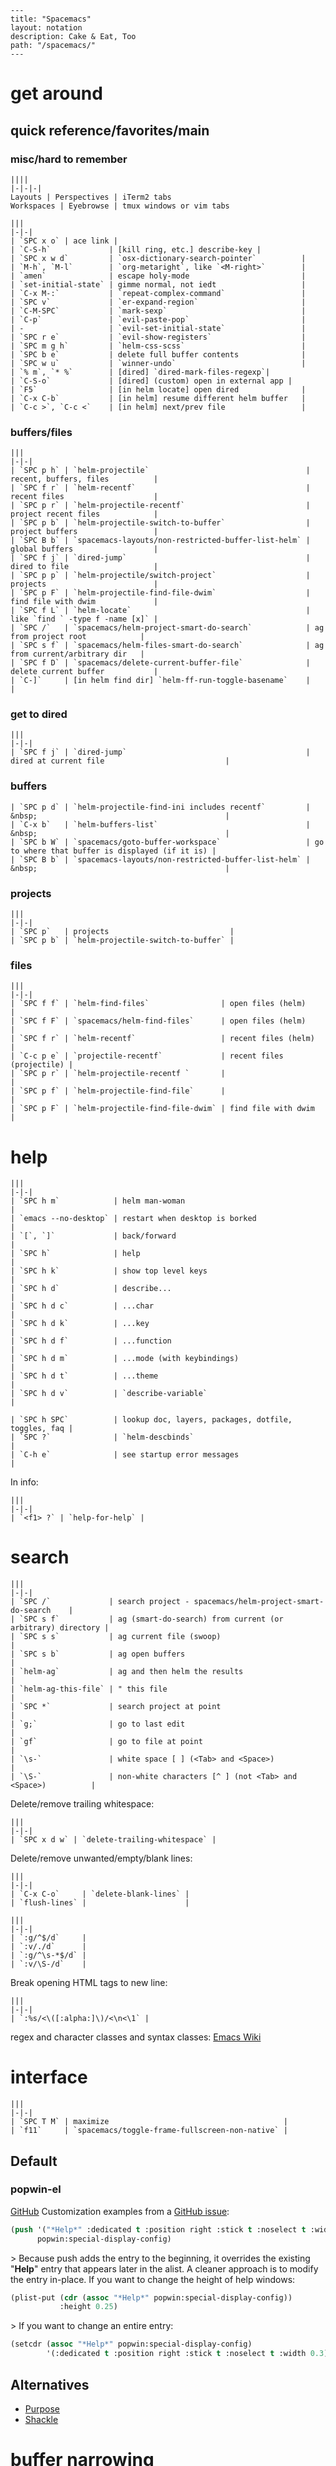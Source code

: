 #+OPTIONS: toc:nil -:nil H:6 ^:nil
#+EXCLUDE_TAGS: no_export
#+BEGIN_EXAMPLE
---
title: "Spacemacs"
layout: notation
description: Cake & Eat, Too
path: "/spacemacs/"
---
#+END_EXAMPLE

* get around
** quick reference/favorites/main
*** misc/hard to remember

#+BEGIN_EXAMPLE
||||
|-|-|-|
Layouts | Perspectives | iTerm2 tabs
Workspaces | Eyebrowse | tmux windows or vim tabs
#+END_EXAMPLE

#+BEGIN_EXAMPLE
|||
|-|-|
| `SPC x o` | ace link |
| `C-S-h`             | [kill ring, etc.] describe-key |
| `SPC x w d`         | `osx-dictionary-search-pointer`          |
| `M-h`, `M-l`        | `org-metaright`, like `<M-right>`        |
| `amen`              | escape holy-mode                         |
| `set-initial-state` | gimme normal, not iedt                   |
| `C-x M-:`           | `repeat-complex-command`                 |
| `SPC v`             | `er-expand-region`                       |
| `C-M-SPC`           | `mark-sexp`                              |
| `C-p`               | `evil-paste-pop`                         |
| -                   | `evil-set-initial-state`                 |
| `SPC r e`           | `evil-show-registers`                    |
| `SPC m g h`         | `helm-css-scss`                          |
| `SPC b e`           | delete full buffer contents              |
| `SPC w u`           | `winner-undo`                            |
| `% m`, `* %`        | [dired] `dired-mark-files-regexp`|
| `C-S-o`             | [dired] (custom) open in external app |
| `F5`                | [in helm locate] open dired              |
| `C-x C-b`           | [in helm] resume different helm buffer   |
| `C-c >`, `C-c <`    | [in helm] next/prev file                 |
#+END_EXAMPLE

*** buffers/files

#+BEGIN_EXAMPLE
|||
|-|-|
| `SPC p h` | `helm-projectile`                                   | recent, buffers, files          |
| `SPC f r` | `helm-recentf`                                      | recent files                    |
| `SPC p r` | `helm-projectile-recentf`                           | project recent files            |
| `SPC p b` | `helm-projectile-switch-to-buffer`                  | project buffers                 |
| `SPC B b` | `spacemacs-layouts/non-restricted-buffer-list-helm` | global buffers                  |
| `SPC f j` | `dired-jump`                                        | dired to file                   |
| `SPC p p` | `helm-projectile/switch-project`                    | projects                        |
| `SPC p F` | `helm-projectile-find-file-dwim`                    | find file with dwim             |
| `SPC f L` | `helm-locate`                                       | like `find ` -type f -name [x]` |
| `SPC /`   | `spacemacs/helm-project-smart-do-search`            | ag from project root            |
| `SPC s f` | `spacemacs/helm-files-smart-do-search`              | ag from current/arbitrary dir   |
| `SPC f D` | `spacemacs/delete-current-buffer-file`              | delete current buffer           |
| `C-]`     | [in helm find dir] `helm-ff-run-toggle-basename`    |                                 |
#+END_EXAMPLE

*** get to dired

#+BEGIN_EXAMPLE
|||
|-|-|
| `SPC f j` | `dired-jump`                                        | dired at current file                           |
#+END_EXAMPLE

*** buffers

#+BEGIN_EXAMPLE
| `SPC p d` | `helm-projectile-find-ini includes recentf`         | &nbsp;                                          |
| `C-x b`   | `helm-buffers-list`                                 | &nbsp;                                          |
| `SPC b W` | `spacemacs/goto-buffer-workspace`                   | go to where that buffer is displayed (if it is) |
| `SPC B b` | `spacemacs-layouts/non-restricted-buffer-list-helm` | &nbsp;                                          |
#+END_EXAMPLE

*** projects

#+BEGIN_EXAMPLE
|||
|-|-|
| `SPC p`   | projects                           |
| `SPC p b` | `helm-projectile-switch-to-buffer` |
#+END_EXAMPLE

*** files

#+BEGIN_EXAMPLE
|||
|-|-|
| `SPC f f` | `helm-find-files`                | open files (helm)         |
| `SPC f F` | `spacemacs/helm-find-files`      | open files (helm)         |
| `SPC f r` | `helm-recentf`                   | recent files (helm)       |
| `C-c p e` | `projectile-recentf`             | recent files (projectile) |
| `SPC p r` | `helm-projectile-recentf `       |                           |
| `SPC p f` | `helm-projectile-find-file`      |                           |
| `SPC p F` | `helm-projectile-find-file-dwim` | find file with dwim       |
#+END_EXAMPLE


* help

#+BEGIN_EXAMPLE
|||
|-|-|
| `SPC h m`            | helm man-woman                                      |
| `emacs --no-desktop` | restart when desktop is borked                      |
| `[`, `]`             | back/forward                                        |
| `SPC h`              | help                                                |
| `SPC h k`            | show top level keys                                 |
| `SPC h d`            | describe...                                         |
| `SPC h d c`          | ...char                                             |
| `SPC h d k`          | ...key                                              |
| `SPC h d f`          | ...function                                         |
| `SPC h d m`          | ...mode (with keybindings)                          |
| `SPC h d t`          | ...theme                                            |
| `SPC h d v`          | `describe-variable`                                 |

| `SPC h SPC`          | lookup doc, layers, packages, dotfile, toggles, faq |
| `SPC ?`              | `helm-descbinds`                                    |
| `C-h e`              | see startup error messages                          |
#+END_EXAMPLE

In info:

#+BEGIN_EXAMPLE
|||
|-|-|
| `<f1> ?` | `help-for-help` |
#+END_EXAMPLE


* search

#+BEGIN_EXAMPLE
|||
|-|-|
| `SPC /`             | search project - spacemacs/helm-project-smart-do-search    |
| `SPC s f`           | ag (smart-do-search) from current (or arbitrary) directory |
| `SPC s s`           | ag current file (swoop)                                    |
| `SPC s b`           | ag open buffers                                            |
| `helm-ag`           | ag and then helm the results                               |
| `helm-ag-this-file` | " this file                                                |
| `SPC *`             | search project at point                                    |
| `g;`                | go to last edit                                            |
| `gf`                | go to file at point                                        |
| `\s-`               | white space [ ] (<Tab> and <Space>)                        |
| `\S-`               | non-white characters [^ ] (not <Tab> and <Space>)          |
#+END_EXAMPLE

Delete/remove trailing whitespace:

#+BEGIN_EXAMPLE
|||
|-|-|
| `SPC x d w` | `delete-trailing-whitespace` |
#+END_EXAMPLE

Delete/remove unwanted/empty/blank lines:

#+BEGIN_EXAMPLE
|||
|-|-|
| `C-x C-o`     | `delete-blank-lines` |
| `flush-lines` |                      |
#+END_EXAMPLE

#+BEGIN_EXAMPLE
|||
|-|-|
| `:g/^$/d`     |
| `:v/./d`      |
| `:g/^\s-*$/d` |
| `:v/\S-/d`    |
#+END_EXAMPLE

Break opening HTML tags to new line:
#+BEGIN_EXAMPLE
|||
|-|-|
| `:%s/<\([:alpha:]\)/<\n<\1` |
#+END_EXAMPLE

regex and character classes and syntax classes: [[https://www.emacswiki.org/emacs/RegularExpression][Emacs Wiki]]


* interface

#+BEGIN_EXAMPLE
|||
|-|-|
| `SPC T M` | maximize                                       |
| `f11`     | `spacemacs/toggle-frame-fullscreen-non-native` |
#+END_EXAMPLE

** Default
*** popwin-el

#+BEGIN_EXPORT html
<a href="https://github.com/m2ym/popwin-el" alt="popwin GitHub" target="_blank">GitHub</a>

Customization examples from a <a href="https://github.com/syl20bnr/spacemacs/issues/6649" alt="popwin customizations" target="_blank">GitHub issue</a>:
#+END_EXPORT

#+BEGIN_SRC emacs-lisp
(push '("*Help*" :dedicated t :position right :stick t :noselect t :width 0.3)
      popwin:special-display-config)
#+END_SRC

> Because push adds the entry to the beginning, it overrides the existing "*Help*" entry that appears later in the alist. A cleaner approach is to modify the entry in-place. If you want to change the height of help windows:

#+BEGIN_SRC emacs-lisp
(plist-put (cdr (assoc "*Help*" popwin:special-display-config))
           :height 0.25)
#+END_SRC

> If you want to change an entire entry:

#+BEGIN_SRC emacs-lisp
(setcdr (assoc "*Help*" popwin:special-display-config)
        '(:dedicated t :position right :stick t :noselect t :width 0.3))
#+END_SRC


** Alternatives
- [[https://github.com/bmag/emacs-purpose][Purpose]]
- [[https://github.com/wasamasa/shackle][Shackle]]

* buffer narrowing

#+BEGIN_EXAMPLE
|||
|-|-|
| `C-x n`   | prefix            |
| `C-x n d` | narrow to block   |
| `C-x n e` | narrow to element |
| `C-x n r` | narrow to region  |
| `C-x n s` | narrow to subtree |
| `C-x n w` | widen             |
| `SPC n w` | widen             |
#+END_EXAMPLE

* layouts

"Perspectives" is managing layouts.

#+BEGIN_EXAMPLE
|||
|-|-|
| `SPC l`     | `spacemacs/layouts-transient-state/body ` |      |
| `SPC C-s a` | `persp-load-state-from-file`              | load |
#+END_EXAMPLE



** formatting/indenting/auto-format/autoformat

#+BEGIN_EXAMPLE
|||
|-|-|
| `C-M-\`   | indent-region                          |
| `C-x TAB` | indent-rigidly                         |
| `TAB`     | indent-for-tab-command                 |
| `M-)`     | move-past-close-and-reindent           |
| `>>`      | shifts right `evil-shift-width` amount |
#+END_EXAMPLE

#+BEGIN_SRC emacs-lisp
(setq standard-indent 2)
(setq tab-width 2)
(my-setup-indent 2)
#+END_SRC

#+BEGIN_EXAMPLE
|||
|-|-|
| `SPC , t 2` | set                                                     |
| `SPC = j`   | format                                                  |
| `SPC t h i` | `spacemacs/toggle-highlight-indentation`                |
| `SPC t h c` | `spacemacs/toggle-highlight-indentation-current-column` |
#+END_EXAMPLE

#+BEGIN_EXAMPLE
|||
|-|-|
| `C-x h`                     | select all                                  |
| `M-S-;`                     | eval-experssion                             |
| `M-x list-packages`         | see all packages                            |
| `q`                         | exit debugger                               |
| `g c c`                     | toggle comment                              |
| `SPC t n`                   | line numbers                                |
| `SPC t r`                   | relative line numbers                       |
| `SPC tab`                   | alternate buffer                            |
| `SPC f y`                   | kill/get path & filename                    |
| `SPC f j` + `SPC f y` + `q` | kill/get path only (from dired)             |
| `SPC r y`                   | see kill ring                               |
| `SPC r r`                   | see registers, different format than `:reg` |
| `SPC x w d`                 | `osx-dictionary-search-pointer`             |
#+END_EXAMPLE

** bookmarks

#+BEGIN_EXAMPLE
|||
|-|-|
| `C-x r M`, `SPC r M` [custom] | bookmark-set-no-overwrite | set bookmark   |
| `C-x r l`, `SPC r L` [custom] | `bookmark-bmenu-list`     | bookmark list  |
| `SPC f b`, `SPC r b` [custom] | `helm-filtered-bookmarks` | helm bookmarks |
#+END_EXAMPLE

In *Bookmark List*:

#+BEGIN_EXAMPLE
|||
|-|-|
| `?`             | help                                              |
| `d`, `x`        | like dired, mark and delete                       |
| `RET`, `1`, `2` | different ways to open                            |
| `C-o`           | switch other window to this bookmark              |
| `r`             | rename                                            |
| `R`             | relocate                                          |
| `t`             | toggle info                                       |
| `s`             | save default bookmark file, prefix to non-default |
| `l`             | load bookmark file                                |
#+END_EXAMPLE

** registers
Registers can hold text, rectangles, positions, window configurations, and buffer-local undo points.

#+BEGIN_EXAMPLE
|||
|-|-|
| `SPC r r`                     | `helm-register`                         | register list |
| `C-x r w`, `SPC r w` [custom] | `window-configuration-to-register`      | store         |
| `C-x r j`, `SPC r j` [custom] | `jump-to-register`                      | restore       |
| `C-x r u`                     | `undo-tree-save-state-to-register`      |               |
| `C-x r U`                     | `undo-tree-restore-state-from-register` |               |
#+END_EXAMPLE


** marks

#+BEGIN_EXAMPLE
|||
|-|-|
| `SPC t \`` | `spacemacs/toggle-evil-visual-mark-mode` |
#+END_EXAMPLE

** tabs/indents

tab-width: [[https://www.gnu.org/software/emacs/manual/html_node/emacs/Text-Display.html#Text-Display][manual]]



* modes

#+BEGIN_EXPORT html
<a href="http://ergoemacs.org/emacs/emacs_minor_mode.html" alt="Ergo Emacs minor modes" target="_blank">Ergo Emacs</a>
#+END_EXPORT

#+BEGIN_EXPORT html
manual 23.3 <a href="https://www.gnu.org/software/emacs/manual/html_node/emacs/Choosing-Modes.html" target="_blank" alt="Choosing File Modes">Choosing File Modes</a>
#+END_EXPORT

#+BEGIN_EXAMPLE
|||
|-|-|
| `SPC h d m`        | `spacemacs-describe-mode`            | describe mode |
| `C-h v major-mode` | see current major mode               |               |
| `M-: major-mode`   | see current major mode               |               |
| `M-x normal-mode`  | revert to the buffer's original mode |               |
#+END_EXAMPLE

** JSON

#+BEGIN_EXAMPLE
|||
|-|-|
| `C-c C-f` | beautify/auto-format TODO bind/normalize this |
#+END_EXAMPLE

* windows

#+BEGIN_EXAMPLE
|||
|-|-|
| `SPC w d`       | delete                    |
| `SPC w h/j/k/l` | move                      |
| `SPC w m`       | toggle maximize           |
| `SPC v/V/s/S`   | split or split with focus |
#+END_EXAMPLE


* kill & yank

Use arguements with `yank-pop`:

> With no argument, the previous kill is inserted.
> With argument N, insert the Nth previous kill.
> If N is negative, this is a more recent kill.


* neotree

#+BEGIN_EXAMPLE
|||
|-|-|
| `SPC p t`       | start at project root |        |
| `SPC f t`, `f3` | toggle                |        |
| `J`, `K`        | navigate down/up      |        |
| `H`, `L`        | navigate siblings     |        |
| `R`             | make root             |        |
| `               | `                     | vsplit |
| `-`             | split                 |        |
| `s`             | toggle hidden         |        |
#+END_EXAMPLE



* dired

[Quick ref PDF](https://www.gnu.org/software/emacs/refcards/pdf/dired-ref.pdf)

#+BEGIN_EXAMPLE
|||
|-|-|
| `K`, `gr`   | hide/kill and show/revert       |                              |
| `w`         | `dired-copy-filename-as-kill`   | copy filename                |
| `SPC u 0 w` | copy filename with full path    |                              |
| `o`         | open in other window            |                              |
| `C-o`       | open in new window              |                              |
| `+`         | `dired-create-directory`        | create directory             |
| `i`         | `dired-maybe-insert-subdir`     | insert sub-directory         |
| `m` & `u`   | mark & unmark                   |                              |
| `* !`       | `dired-unmark-all-files`        | unmark all                   |
| `t`         | toggle all                      |                              |
| `* s`       | mark all                        |                              |
| `* /`       | mark directories                |                              |
| `* .`       | mark extensions                 |                              |
| `* @`       | mark symlinks                   |                              |
| `* / t`     | mark all files                  |                              |
| `% g`       | mark files that contain REGEXP  |                              |
| `% m`, `* %`       |`dired-mark-files-regexp`| mark filename that match Emacs regexp                              |
| `d`         | mark for deletion               |                              |
| `x`         | `dired-do-flagged-delete`       | delete deletion-marked files |
| `!`         | run shell command               |                              |
| `SPC f f`   | new file (at current directory) |                              |
| `C`         | copy                            |                              |
| `R`         | rename/move                     |                              |
| `D`         | delete                          |                              |
| `S`         | symlink                         |                              |
| `g`         | refresh ("read aGain")          |                              |
| `l`         | relist file at point            |                              |
| `s`         | sort toggle (`C-u` to pass switches)                     |                              |
| `(`         | toggle details                  |                              |
| `A`         | search marked                   |                              |
| `C-x C-q`   | switch to wdired                |                              |
| `C-c C-c`   | save wdired changes             |                              |
| `(`         | toggle details                  |                              |
| `J`         | find files from here            |                              |
| `C-x M-o`   | hide/toggle uninteresting files |                              |
| `i` | `dired-maybe-insert-subdir` | open subdir inside same window |
| `C-u K` | `dired-do-kill-lines` | [from subdir's line] remove that subdir |
#+END_EXAMPLE

Use default ~^~ to go up, but use custom ~U~ to go up from the current physical directory. Use ~U~, ~v~ to change from being inside a symlinked-dir path to the physical path. (Missing attribution.)

#+BEGIN_SRC emacs-lisp
  ;; Same as `dired-up-directory', except for wrapping with `file-truename'.
  ;; ref. https://emacs.stackexchange.com/questions/29908/dired-up-to-parent-directory-on-symlink/29910
  (defun my-dired-up-directory (&optional other-window)
    "Run Dired on parent directory of current directory.
Follows symlinks for current directory.
Find the parent directory either in this buffer or another buffer.
Creates a buffer if necessary.
If OTHER-WINDOW (the optional prefix arg), display the parent
directory in another window."
    (interactive "P")
    (let* ((dir  (file-truename (dired-current-directory)))
           (up   (file-name-directory (directory-file-name dir))))
      (or (dired-goto-file (directory-file-name dir))
          ;; Only try dired-goto-subdir if buffer has more than one dir.
          (and (cdr dired-subdir-alist)  (dired-goto-subdir up))
          (progn (if other-window (dired-other-window up) (dired up))
                 (dired-goto-file dir)))))

(define-key dired-mode-map (kbd "U") 'my-dired-up-directory)
#+END_SRC

** sorting

[[https://www.emacswiki.org/emacs/DiredSorting][Emacs Wiki]]




* keybindings

[Spacemacs Guide](https://github.com/syl20bnr/spacemacs/wiki/Keymaps-guide)

#+BEGIN_EXAMPLE
|||
|-|-|
| `evil-insert-state-map` |
#+END_EXAMPLE

#+BEGIN_SRC emacs-lisp
;; these are the same... they are preceded with SPC
(evil-leader/set-key ",h" 'eyebrowse-prev-winow-config')
(spacemacs/set-leader-keys "'" 'projectile-run-term)
#+END_SRC





* color

#+BEGIN_EXAMPLE
|||
|-|-|
| `custom-enabled-themes` | [variable]      |                   |
| `(get-faces (point))`   | all faces       |                   |
| `, f h`                   | `describe-face` | [custom shortcut] |
| `, f l` | `list-faces-display` | [custom] see all faces/colors |
#+END_EXAMPLE


* markdown

#+BEGIN_EXAMPLE
|||
|-|-|
| `orgtbl-mode`        | "hijacks" tab. |
| `SPC m N`, `SPC m P` | next/prev link |
| `SPC m i l` | `markdown-insert-link`  |
#+END_EXAMPLE

* org-mode
** syntax

[[http://orgmode.org/org.html#Markup][Markup for rich export (manual)]]

#+BEGIN_SRC org
[[https://example.com][link example]]

*bold*, /italic/, _underline_, =verbatim=, `code`, +strike-through+
#+END_SRC

** keys/basics

#+BEGIN_EXAMPLE
|||
|-|-|
| `C-c C-l`                    | `org-insert-link`                                             | insert link                                                            |
| `C-c .`                      | `org-time-stamp`                                              | insert stamp                                                           |
| `< s` + `<tab>`              | [snippet] expands `#+BEGIN_SRC` ... `#+END_SRC` ('s' for src) |                                                                        |
| `C-c C-o`                    | `org-open-at-point`                                           | open at point                                                          |
| `SPC x o`                    | `link-hint-open-link`                                         | open link                                                              |
| `org-version`                | version                                                       |                                                                        |
| `<S-tab>`                    | cycle all                                                     |                                                                        |
| `C-c C-p` & `C-c C-n`        | prev/next headline                                            |                                                                        |
| `C-c C-f` & `C-c C-b`        | prev/next same-level headline                                 |                                                                        |
| `C-c C-u`                    | up level                                                      |                                                                        |
| `M-h`, `M-l`                 | `org-metaright`, like `<M-right>`                             |                                                                        |
| `M-<ret>`                    | new headline or list elements                                 |                                                                        |
| `C-<ret>`                    | new same-level headline below current headline group          |                                                                        |
| `M-<up>` & `M-<down>`        | move subtree or list element                                  |                                                                        |
| `M-<left>` & `M-<right>`     | promote/demote heading or list element                        |                                                                        |
| `M-S-<left>` & `M-S-<right>` | promote/demote heading or list element                        |                                                                        |
| `: [[http://example.com][ex]]`                       | use `:` at ^ to preserve no-formatting                        |                                                                        |
| `C-c -`                      | `org-ctrl-c-minus`                                            | rotate list state (`org-cycle-list-bullet`) or other, context-senstive |
#+END_EXAMPLE

** tables

#+BEGIN_EXAMPLE
|               |                       |
|---------------+-----------------------|
| `SPC m t d c` | `table-delete-column' |
#+END_EXAMPLE

** todos

#+BEGIN_EXAMPLE
|||
|-|-|
| `S-M-<ret>`                    | new TODO                |
| `C-c C-t` & `S-<right>/<left>` | rotate/cycle TODO state |
#+END_EXAMPLE

*** TODO clean-up required, from `.spacemacs` :no_export:
#+BEGIN_SRC emacs-lisp
  ;; (setq org-todo-keywords '((sequence "TODO" "FEEDBACK" "VERIFY" "|" "DONE" "DELEGATED")))
  ;; (setq org-todo-keywords '((type "Fred" "Sara" "Lucy" "|" "DONE"))) ;; http://orgmode.org/manual/TODO-types.html#TODO-types
  (setq org-todo-keywords '((sequence "TODO" "IN-PROGRESS" "DONE" "DELEGATED")))

  ;; ref http://orgmode.org/manual/Faces-for-TODO-keywords.html
  ;; (setq org-todo-keyword-faces
  ;;       '(("TODO" . org-warning)
  ;;         ("IN-PROGRESS" . "yellow")
  ;;         ("DONE" . (:foreground "blue" :weight bold))))
  ;; (setq org-todo-keyword-faces
  ;;       '(("TODO" . org-warning) ("STARTED" . "yellow")
  ;;         ("CANCELED" . (:foreground "blue" :weight bold))))
#+END_SRC

** capture template placeholders

Jonathan Magen's talk on [[https://www.youtube.com/watch?v=KdcXu_RdKI0][youtube]]



#+BEGIN_EXAMPLE
|||
|-|-|
| `%U`       | inactive timestamp                                             |
| `%^{Name}` | prompt/read                                                    |
| `%a`       | annotation `org-store-link` (takes you back to where you were) |
| `%i`       | active region                                                  |
| `%?`       | final cursor position                                          |
#+END_EXAMPLE

org-protocol-capture-html on [github](https://github.com/alphapapa/org-protocol-capture-html)

> With this, you can capture HTML content directly into Org, converted into Org syntax with Pandoc.
>
> For example, to capture your comment into Org, I just highlight it in Pentadactyl (Firefox), press "cc", and Emacs pops up a capture buffer with your comment inserted into the capture template. Or if I press "ch", it passes it through Pandoc, converting HTML lists, tables, headings, code blocks, etc. into their Org counterparts.
>
> I also just added support for python-readability, so if I press "cr", the URL of the page is sent to python-readability, which gets the article content (just like the good ol' Readability bookmarklet), then passes it through Pandoc, and then places it into the capture template.

** code blocks/babel

[[http://orgmode.org/manual/Working-with-source-code.html#Working-with-source-code][manual 14 - Working with source code]]

In order to ~ctrl-c-ctrl-c~ (execute) a code block, it needs to be in ~org-babel-load-languages~:

#+BEGIN_SRC emacs-lisp
  (org-babel-do-load-languages
   'org-babel-load-languages
   '((python . t)
     (emacs-lisp . t)
     (js . t)
     (shell . t)))
#+END_SRC

Change how ~ctrl-c-ctrl-c~ windows behave:

#+BEGIN_SRC emacs-lisp
(setq org-src-window-setup 'current-window)
#+END_SRC

[[https://org-babel.readthedocs.io/en/latest/eval/][org-babel.readthedocs.io]]

[[http://orgmode.org/manual/Code-block-specific-header-arguments.html#Code-block-specific-header-arguments][header arguments for code blocks]]

#+BEGIN_EXAMPLE
|||
|-|-|
| `C-c C-c`   | evaluate                             |
| `C-c '`     | open/close major mode editing buffer |
| `SPC t C-c` | [custom] toggle no-eval/ctrl-c-ctrl-c on/off       |
#+END_EXAMPLE

#+BEGIN_EXAMPLE
#+BEGIN_SRC js
let test = [1, 2];
console.log(Math.max(...test));
#+END_SRC
#+END_EXAMPLE

Evaluation controls: ~org-confirm-babel-evaluate~, ~org-babel-no-eval-on-ctrl-c-ctrl-c~.

#+BEGIN_EXAMPLE
|||
|-|-|
| `SPC t C-c` | [custom] `my-toggle-org-babel-no-eval-ctrl-c` |
#+END_EXAMPLE

#+BEGIN_SRC emacs-lisp
  (defun my-toggle-org-babel-no-eval-ctrl-c()
    (interactive)
    (if (eq org-babel-no-eval-on-ctrl-c-ctrl-c nil)
      (setq org-babel-no-eval-on-ctrl-c-ctrl-c 't)
      (setq org-babel-no-eval-on-ctrl-c-ctrl-c nil)))

  (spacemacs/set-leader-keys "t C-c" 'my-toggle-org-babel-no-eval-ctrl-c)
#+END_SRC

~setenv "NODE_PATH"~ specifically to ~/org/node_modules~: [link](http://rwx.io/blog/2016/03/09/org-with-babel-node-updated/). Install babel presets to ~/org~, symlink ~/org/node_modules/babel-cli/bin/babel-node.js~ as ~org-babel-node~ to path.

#+BEGIN_SRC js :cmd "org-babel-node --presets=stage-2"
let obj = {
  fruit: "apple",
  veggie: "kale",
  meat: "tofu"
}

let { fruit, ...restItem } = obj;

console.log(fruit);
console.log(restItem);
#+END_SRC

** export

*** basics

#+BEGIN_EXAMPLE
|||
|-|-|
| `C-c C-e #`          | insert default export options from template |
| `#+OPTIONS: toc:nil` | don't export table of contents              |
#+END_EXAMPLE

To prevent exporting a node use an ~#+EXCLUDE_TAGS~ option of ~no_export~, and add ~:no_export:~ after the heading/node.

**** export exclusion example :no_export:

This section is not exported.

*** links

[[http://orgmode.org/worg/org-tutorials/org-publish-html-tutorial.html][WORG publishing org-mode -> HTML]]

[[http://orgmode.org/worg/org-tutorials/org-jekyll.html][WORG org -> jekyll]]

[[https://github.com/bmaland/happyblogger][happyblogger]]

[[https://github.com/ardumont/org2jekyll][org2jekyll]]

[[https://github.com/juanre/org-jekyll][org-jekyll]]

[[https://emacsclub.github.io/html/org_tutorial.html][cheatsheet]]

[[http://gongzhitaao.org/orgcss/][CSS for Org-exported HTML example/walkthrough]]

*** "publishing projects" examples

#+BEGIN_SRC emacs-lisp
(require 'ox-publish)
(setq org-publish-project-alist
      '(

        ("org-notes"
         :base-directory "`/scratch/org-test/org/"
         :base-extension "org"
         :publishing-directory "`/scratch/org-test/public_html/"
         :recursive t
         :publishing-function org-html-publish-to-html
         :headline-levels 4             ; Just the default for this project.
         :auto-preamble t
         )


        ("org-static"
         :base-directory "`/scratch/org-test/org/"
         :base-extension "css\\|js\\|png\\|jpg\\|gif\\|pdf\\|mp3\\|ogg\\|swf"
         :publishing-directory "`/scratch/org-test/public_html/"
         :recursive t
         :publishing-function org-publish-attachment
         )

        ("org" :components ("org-notes" "org-static"))

        ))
#+END_SRC

** links
[[http://ehneilsen.net/notebook/orgExamples/org-examples.html][examples and cookbook]]

[[https://emacsclub.github.io/html/org_tutorial.html#sec-8-1][cheatsheet]]

** misc

Control visibility on startup:

#+BEGIN_SRC emacs-lisp
#+STARTUP: showeverything

;; or

(setq org-startup-folded nil)
#+END_SRC

* helm and helm-projectile

** note :no_export:
NOTE: seems like marking multiple files and then opening all buffers in their own windows does not work by default. (Does in helm-mini, but not helm-projectile or helm-projectile-find-file or helm-find-file.) (Bug?) I must pass universal argument for it to work. But only once. After that, no universal-argument is required ... as if doing it once "fixes" it. I mapped universal argument to C-return:

#+BEGIN_EXAMPLE
|||
|-|-|
| `(define-key helm-map (kbd "C-<return>") 'universal-argument)` |
#+END_EXAMPLE

#+BEGIN_EXAMPLE
|||
|-|-|
| `C-c ?` | help                 |
| `C-S-h` | describe key binding |
#+END_EXAMPLE

#+BEGIN_EXAMPLE
|||
|-|-|
| `C-o`               | jump to next section                                            |
| `M-P`, `M-N`        | prev/next search                                                |
| `<left>`, `<right>`, `C-c <`, `C-c >` | prev/next file in results, `helm-ag--next-file`|
| `F3`                | (for helm search) open results in buffer/promote to buffer      |
| `C-s`               | grep highlighted dir/file                                       |
| `C-z`               | show actions                                                    |
| `C-SPC`             | toggle mark                                                     |
| `M-a`               | toggle all                                                      |
| `C-c o`             | open other window                                               |
| `C-]`               | toggle info                                                     |
| `C-c >`             | truncate line (TODO where is this available?)                   |
| `M-D`               | delete                                                          |
| `C-t`               | toggle display horizontal/vertical                              |
| `SPC .`, `M-m r l`  | resume last completion buffer, use universal argument to choose |
| `SPC r s`           | resume last search buffer                                       |
| `SPC s \``          | go to last place reached with helm ag                           |
| `C-o`               | next source                                                     |
| `C-c =`             | ediff file                                                      |
| `C-c X`             | open with default app (also see `C-c C-x`)                      |
| `C-c TAB`           | copy to buffer                                                  |
| `C-c C-y`           | helm yank selection (sorta like hippie-expand)                  |
#+END_EXAMPLE

#+BEGIN_EXAMPLE
|||
|-|-|
| `C-x C-b` | (in helm) resume different helm buffer                          |
| `C-s`     | (from helm-projectile `SPC p p`) start ag search from directory |
#+END_EXAMPLE

** helm projectile project

#+BEGIN_EXAMPLE
|||
|-|-|
| `SPC p I` | `projectile-invalidate-cache` | empty `projectile-projects-cache` |
| `C-d`     | jump to dired                 |                                   |
#+END_EXAMPLE

** helm ag

Ignore stuff with .agignore.

#+BEGIN_EXAMPLE
|||
|-|-|
| `C-x C-s`        | Save ag results to buffer (Ask save buffer name if prefix key is specified) |
| `C-c C-f`        | Enable helm-follow-mode                                                     |
| `C-c >`, `right` | Move to next file                                                           |
| `C-c <`, `left`  | Move to previous file                                                       |
| `C-c C-e`        | Switch to edit mode                                                         |
#+END_EXAMPLE

** helm misc

#+BEGIN_EXAMPLE
|||
|-|-|
| `SPC s w g` | google suggest                       |
| `SPC s w w` | wikipedia suggest                    |
| `f2`        | [in file & projectile] jump to dired |
#+END_EXAMPLE

** error buffer

#+BEGIN_EXAMPLE
|||
|-|-|
| `SPC e n`, `SPC e p` | next/previous         |
| `SPC e`              | error transient state |
#+END_EXAMPLE

#+BEGIN_SRC emacs-lisp
(setq powerline-default-separator 'utf-8)
(setq powerline-default-separator 'zigzag)
#+END_SRC

#+BEGIN_EXAMPLE
|||
|-|-|
| `*dired`  | filter major-mode dired         |
| `*!dired` | filter exclude major-mode dired |
#+END_EXAMPLE



* company

#+BEGIN_EXAMPLE
|||
|-|-|
| `M-h`          | [company is active] show help popup/tooltip |
| `pos-tip-hide` | hide the popup/tooltip                      |
#+END_EXAMPLE

* yasnippet

Spacelayers' ~auto-completion~ mode add ~indent-for-tab-command~ to TAB (~(kbd "C-i")~). Yasnippet expand is ~M-/~, ~C-p~: ~hippie-expand~.

#+BEGIN_EXAMPLE
|||
|-|-|
| `SPC i s v` | `helm-yas-visit-snippet-file` |                     |
| `SPC i s n` | `yas-new-snippet`             |                     |
| `SPC i s h` | `spacemacs/helm-yas`          | major mode snippets |
#+END_EXAMPLE



* git

See <a href="/git">git</a>


* tags/ctags

See variable ~tags-table-list~. Delete an item with:

#+BEGIN_SRC emacs-lisp
(setq tags-table-list (delete "/Users/recurvirostridae/unwanted/TAGS" tags-table-list))
#+END_SRC

List basics at <a href="https://www.emacswiki.org/emacs/ListStructure" target="_blank">Emacs Wiki List Structure</a> and <a href="https://www.emacswiki.org/emacs/ListModification" target="_blank">Emacs Wiki List Modification</a>.

* JS


[[https://github.com/felipeochoa/rjsx-mode][rjxs-mode]]

** js2-mode

#+BEGIN_EXAMPLE
|||
|-|-|
| `SPC m w` | `js2-mode-toggle-warnings-and-errors` | toggle errors (e.g. underline missing semicolons |
#+END_EXAMPLE

see [[https://emacs.stackexchange.com/questions/26949/can-i-turn-off-or-switch-the-syntax-checker-for-js2-mode][emacs stack exchange]]



** JSX-IDE mode

#+BEGIN_EXAMPLE
|||
|-|-|
| `C-c C-o`                | toggle element                   |                 |
| `C-c C-f`                | toggle all funtions              |                 |
| `C-c @ C-c`              | `hs-toggle-hiding`               | toggle block (like folding)    |
| `C-c @ C-h`, `C-c @ C-s` | `hs-hide-block`, `hs-show-block` | hide/show block |
#+END_EXAMPLE



** React

prevent/don't auto-add quotes/quotation marks after typing `=` in JSX attributes

#+BEGIN_EXAMPLE
|||
|-|-|
| `(setq-local web-mode-enable-auto-quoting nil)` |
#+END_EXAMPLE



# Links

[Spacemacs Advanced Kit](http://oss.io/p/trishume/spacemacs)

[Org Cheat Sheet](https://emacsclub.github.io/html/org_tutorial.html#sec-8-1)


* other configs

[[https://github.com/r-darwish/dcp/blob/000856dc0622e70b576cceb87322c45d37b7d73f/.spacemacs][r-darwish]]


* misc

#+BEGIN_EXAMPLE
|||
|-|-|
| `align-regexp` | arbitrary alignment |
| `C-x C-o` | `delete-blank-lines` |
| `SPC t C-d`, `SPC T f`        | toggle fringe                                                                |
| `SPC , i`                     | [custom] helm imenu                                                          |
| `C-s )`                       | (in insert mode) insert literal parenthesis (don't allow smart entry)        |
| `SPC u SPC b d`               | close window along with buffer delete                                        |
| `SPC u SPC w d`               | delete buffer along with close window                                        |
| `SPC b e`                     | erase buffer contents                                                        |
| `SPC b P`                     | paste clipbaord contents over all buffer content                             |
| `SPC b Y`                     | copy entire/full buffer to clipboard                                         |
| `SPC o` and `SPC m o`         | reserved for the user                                                        |
| `SPC j u`                     | jump to URL                                                                  |
| `-*-`                         | use to surround a (commented) first line in a file to specify file variables |
| `; -*- mode: Emacs-Lisp; -*-` | specify major mode in first line of a file                                   |
| `SPC u SPC !`                 | shell command into current buffer                                            |
#+END_EXAMPLE

** vertical & horizontal splits

See `split-height-threshold`, `split-width-threshold`, and `split-window-preferred-function`. If Magit splits horizontally instead of vertically on a large monitor, bump up the `split-height-threshold`, e.g. `(setq split-height-threshold 120)`.

** line endings

<a href="https://www.emacswiki.org/emacs/EndOfLineTips" target="_blank">Emacs Wiki</a>

*** Remove

Substitute out the literal return key (~C-q C-m~): ~,s C-q C-m/~

*** Open with/switch to

~revert-buffer-with-coding-system~ -> ~utf-8-dos~


** Local variables

# -*- org-use-tag-inheritance: nil; -*-

#+BEGIN_EXAMPLE
# local variables:
:# org-attach-directory: "./data"
:# org-id-method: uuid
# end:
#+END_EXAMPLE


** lisp state

#+BEGIN_EXAMPLE
|||
|-|-|
| `SPC k .` | enter lisp state |
| `j` `k`   | navigate         |
| `C-[`     | exit             |
#+END_EXAMPLE

** toggles / display

#+BEGIN_EXAMPLE
|||
|-|-|
| `SPC t n` | toggle line numbers          |
| `SPC t r` | toggle relative line numbers |
| `SPC t l` | toggle line wrap             |
| `SPC t W` | [custom] toggle word wrap    |
#+END_EXAMPLE

#+BEGIN_EXAMPLE
|||
|-|-|
| `audo-mode-alist` | list of regex file extensions to determine the major mode |
#+END_EXAMPLE

** TRAMP

Fix remote zsh prompt to permit TRAMP (from [github](https://github.com/syl20bnr/spacemacs/issues/1945)):

~[ [ $TERM == "dumb" ] ] && unsetopt zle && PS1='$ ' && return~ (remove space between brackets)
